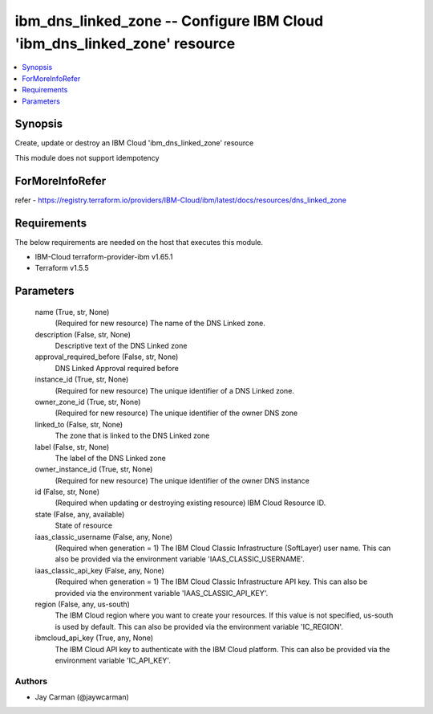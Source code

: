 
ibm_dns_linked_zone -- Configure IBM Cloud 'ibm_dns_linked_zone' resource
=========================================================================

.. contents::
   :local:
   :depth: 1


Synopsis
--------

Create, update or destroy an IBM Cloud 'ibm_dns_linked_zone' resource

This module does not support idempotency


ForMoreInfoRefer
----------------
refer - https://registry.terraform.io/providers/IBM-Cloud/ibm/latest/docs/resources/dns_linked_zone

Requirements
------------
The below requirements are needed on the host that executes this module.

- IBM-Cloud terraform-provider-ibm v1.65.1
- Terraform v1.5.5



Parameters
----------

  name (True, str, None)
    (Required for new resource) The name of the DNS Linked zone.


  description (False, str, None)
    Descriptive text of the DNS Linked zone


  approval_required_before (False, str, None)
    DNS Linked Approval required before


  instance_id (True, str, None)
    (Required for new resource) The unique identifier of a DNS Linked zone.


  owner_zone_id (True, str, None)
    (Required for new resource) The unique identifier of the owner DNS zone


  linked_to (False, str, None)
    The zone that is linked to the DNS Linked zone


  label (False, str, None)
    The label of the DNS Linked zone


  owner_instance_id (True, str, None)
    (Required for new resource) The unique identifier of the owner DNS instance


  id (False, str, None)
    (Required when updating or destroying existing resource) IBM Cloud Resource ID.


  state (False, any, available)
    State of resource


  iaas_classic_username (False, any, None)
    (Required when generation = 1) The IBM Cloud Classic Infrastructure (SoftLayer) user name. This can also be provided via the environment variable 'IAAS_CLASSIC_USERNAME'.


  iaas_classic_api_key (False, any, None)
    (Required when generation = 1) The IBM Cloud Classic Infrastructure API key. This can also be provided via the environment variable 'IAAS_CLASSIC_API_KEY'.


  region (False, any, us-south)
    The IBM Cloud region where you want to create your resources. If this value is not specified, us-south is used by default. This can also be provided via the environment variable 'IC_REGION'.


  ibmcloud_api_key (True, any, None)
    The IBM Cloud API key to authenticate with the IBM Cloud platform. This can also be provided via the environment variable 'IC_API_KEY'.













Authors
~~~~~~~

- Jay Carman (@jaywcarman)

